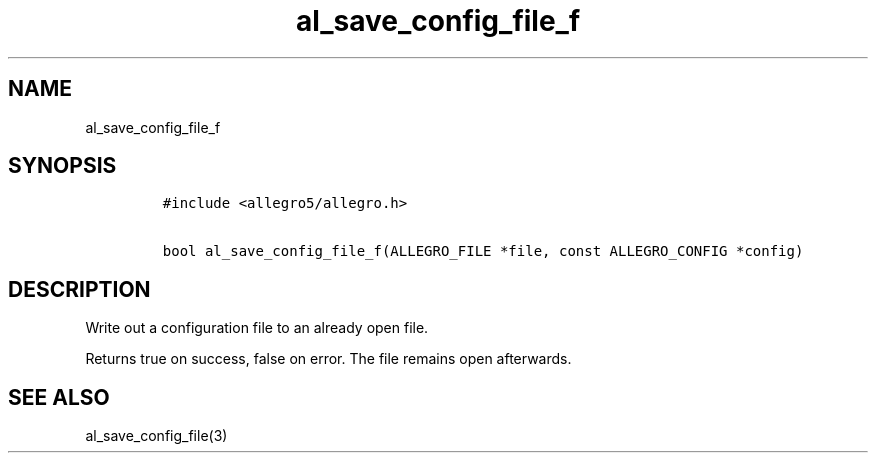.TH al_save_config_file_f 3 "" "Allegro reference manual"
.SH NAME
.PP
al_save_config_file_f
.SH SYNOPSIS
.IP
.nf
\f[C]
#include\ <allegro5/allegro.h>

bool\ al_save_config_file_f(ALLEGRO_FILE\ *file,\ const\ ALLEGRO_CONFIG\ *config)
\f[]
.fi
.SH DESCRIPTION
.PP
Write out a configuration file to an already open file.
.PP
Returns true on success, false on error.
The file remains open afterwards.
.SH SEE ALSO
.PP
al_save_config_file(3)
